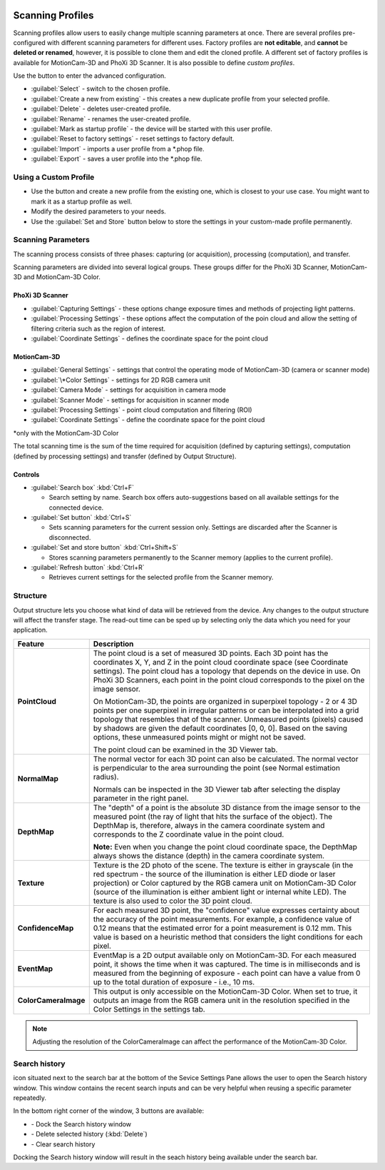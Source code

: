 
.. _scanning-profiles:

.. |cog| image:: \\images\\Cog.png
    :align: middle
    :scale: 85%

.. |search-history| image:: \\images\\SearchHistory.png
    :align: middle
    :scale: 75%

.. |search-dock| image:: \\images\\SearchHistoryDock.png
    :align: middle
    :scale: 85%

.. |search-delete| image:: \\images\\SearchHistoryDelete.png
    :align: middle
    :scale: 85%

.. |search-clear| image:: \\images\\SearchHistoryClear.png
    :align: middle
    :scale: 85%
    :width: 60


.. image:: \\images\\ScanningProfilesDefault.png
    :align: right
    :scale: 80%

Scanning Profiles
=================

Scanning profiles allow users to easily change multiple scanning parameters at once. There are several profiles pre-configured with different scanning parameters for different uses.
Factory profiles are **not editable**, and **cannot** be **deleted or renamed**, however, it is possible to clone them and edit the cloned profile. 
A different set of factory profiles is available for MotionCam-3D and PhoXi 3D Scanner. It is also possible to define *custom profiles*.

Use the |cog| button to enter the advanced configuration. 

.. image:: \\images\\UserProfileDialog.png
    :align: right
    :scale: 75%
    :width: 470px

* :guilabel:`Select` - switch to the chosen profile. 
* :guilabel:`Create a new from existing` - this creates a new duplicate profile from your selected profile.  
* :guilabel:`Delete` - deletes user-created profile. 
* :guilabel:`Rename` - renames the user-created profile. 
* :guilabel:`Mark as startup profile` - the device will be started with this user profile. 
* :guilabel:`Reset to factory settings` - reset settings to factory default. 
* :guilabel:`Import` - imports a user profile from a \*.phop file. 
* :guilabel:`Export` - saves a user profile into the \*.phop file.

Using a Custom Profile
----------------------

* Use the |cog| button and create a new profile from the existing one, which is closest to your use case. You might want to mark it as a startup profile as well.
* Modify the desired parameters to your needs.
* Use the :guilabel:`Set and Store` button below to store the settings in your custom-made profile permanently.  


Scanning Parameters
-------------------

.. note::The set of scanning parameters available depends on the version of the firmware installed on the device. This manual is based on the firmware version 1.13.4.

The scanning process consists of three phases: capturing (or acquisition), processing (computation), and transfer.

Scanning parameters are divided into several logical groups. These groups differ for the PhoXi 3D Scanner, MotionCam-3D and MotionCam-3D Color.

PhoXi 3D Scanner
^^^^^^^^^^^^^^^^

.. image:: \\images\\ScanningParametersScanner.png
    :align: right
    :scale: 80%

* :guilabel:`Capturing Settings` - these options change exposure times and methods of projecting light patterns.
* :guilabel:`Processing Settings` - these options affect the computation of the poin cloud and allow the setting of filtering criteria such as the region of interest.  
* :guilabel:`Coordinate Settings` - defines the coordinate space for the point cloud 

MotionCam-3D
^^^^^^^^^^^^

.. image:: \\images\\ScanningParametersMotionCam.png
    :align: right
    :scale: 80%

* :guilabel:`General Settings` - settings that control the operating mode of MotionCam-3D (camera or scanner mode) 
* :guilabel:`\*Color Settings` - settings for 2D RGB camera unit 
* :guilabel:`Camera Mode` - settings for acquisition in camera mode 
* :guilabel:`Scanner Mode` - settings for acquisition in scanner mode 
* :guilabel:`Processing Settings` - point cloud computation and filtering (ROI) 
* :guilabel:`Coordinate Settings` - define the coordinate space for the point cloud 

\*only with the MotionCam-3D Color 

The total scanning time is the sum of the time required for acquisition (defined by capturing settings), computation (defined by processing settings) and transfer (defined by Output Structure).

Controls
^^^^^^^^

* :guilabel:`Search box` :kbd:`Ctrl+F` 

  * Search setting by name. Search box offers auto-suggestions based on all available settings for the connected device. 

* :guilabel:`Set button` :kbd:`Ctrl+S` 

  * Sets scanning parameters for the current session only. Settings are discarded after the Scanner is disconnected.

* :guilabel:`Set and store button` :kbd:`Ctrl+Shift+S` 

  * Stores scanning parameters permanently to the Scanner memory (applies to the current profile).
  
* :guilabel:`Refresh button` :kbd:`Ctrl+R` 

  * Retrieves current settings for the selected profile from the Scanner memory.  

.. image:: \\images\\Structure.png
    :align: right
    :scale: 45%
    :height: 335

Structure
---------


Output structure lets you choose what kind of data will be retrieved from the device. Any changes to the output structure will affect the transfer stage. 
The read-out time can be sped up by selecting only the data which you need for your application.



.. list-table:: 
   :header-rows: 1
   :widths: 20 80

   * - **Feature**
     - **Description**
   * - **PointCloud**
     - The point cloud is a set of measured 3D points. Each 3D point has the coordinates X, Y, and Z in the point cloud coordinate space (see Coordinate settings). The point cloud has a topology that depends on the device in use. On PhoXi 3D Scanners, each point in the point cloud corresponds to the pixel on the image sensor.
       
       On MotionCam-3D, the points are organized in superpixel topology - 2 or 4 3D points per one superpixel in irregular patterns or can be interpolated into a grid topology that resembles that of the scanner. Unmeasured points (pixels) caused by shadows are given the default coordinates [0, 0, 0]. Based on the saving options, these unmeasured points might or might not be saved.
       
       The point cloud can be examined in the 3D Viewer tab.
   * - **NormalMap**
     - The normal vector for each 3D point can also be calculated. The normal vector is perpendicular to the area surrounding the point (see Normal estimation radius).

       Normals can be inspected in the 3D Viewer tab after selecting the display parameter in the right panel.
   * - **DepthMap**
     - The "depth" of a point is the absolute 3D distance from the image sensor to the measured point (the ray of light that hits the surface of the object). The DepthMap is, therefore, always in the camera coordinate system and corresponds to the Z coordinate value in the point cloud.

       **Note:** Even when you change the point cloud coordinate space, the DepthMap always shows the distance (depth) in the camera coordinate system.
   * - **Texture**
     - Texture is the 2D photo of the scene. The texture is either in grayscale (in the red spectrum - the source of the illumination is either LED diode or laser projection) or Color captured by the RGB camera unit on MotionCam-3D Color (source of the illumination is either ambient light or internal white LED). The texture is also used to color the 3D point cloud.
   * - **ConfidenceMap**
     - For each measured 3D point, the "confidence" value expresses certainty about the accuracy of the point measurements. For example, a confidence value of 0.12 means that the estimated error for a point measurement is 0.12 mm. This value is based on a heuristic method that considers the light conditions for each pixel.
   * - **EventMap**
     - EventMap is a 2D output available only on MotionCam-3D. For each measured point, it shows the time when it was captured. The time is in milliseconds and is measured from the beginning of exposure - each point can have a value from 0 up to the total duration of exposure - i.e., 10 ms.
   * - **ColorCameraImage**
     - This output is only accessible on the MotionCam-3D Color. When set to true, it outputs an image from the RGB camera unit in the resolution specified in the Color Settings in the settings tab.

.. note:: Adjusting the resolution of the ColorCameraImage can affect the performance of the MotionCam-3D Color. 

.. image:: \\images\\Search.png
    :align: right
    :scale: 70%
    

Search history
--------------

|search-history| icon situated next to the search bar at the bottom of the Sevice Settings Pane allows 
the user to open the Search history window. This window contains the recent search inputs and can be very 
helpful when reusing a specific parameter repeatedly.

In the bottom right corner of the window, 3 buttons are available:

.. image:: \\images\\Search2.png
    :align: right
    :scale: 65%

* |search-dock| - Dock the Search history window
* |search-delete| - Delete selected history (:kbd:`Delete`)
* |search-clear| - Clear search history 

Docking the Search history window will result in the seach history being available 
under the search bar. 



















